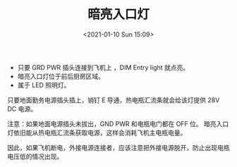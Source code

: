 # -*- eval: (setq org-download-image-dir (concat default-directory "./static/暗亮入口灯/")); -*-
:PROPERTIES:
:ID:       474E8F6A-6796-4ABD-B07A-59E3C63E4B8C
:END:
#+LATEX_CLASS: my-article
#+FILETAGS: :DIM_ENTRY_LIGHT:
#+DATE: <2021-01-10 Sun 15:09>
#+TITLE: 暗亮入口灯

- 只要 GRD PWR 插头连接到飞机上 ，DIM Entry light 就点亮。
- 暗亮入口灯位于前后厨房区域。
- 属于 LED 照明灯。

[[file:static/暗亮入口灯/2022-07-22_22-10-23_screenshot.jpg]]

只要地面勤务电源插头插上，销钉 E 导通，热电瓶汇流条就会给该灯提供 28V DC 电源。

注意：如果地面电源插头未拔出，GND PWR 和电瓶电门都在 OFF 位。
暗亮入口灯依旧能从热电瓶汇流条获取电源，这样会消耗飞机主电瓶电量。

因此，如果飞机断电，外接电源连接者，应该注意把外接电源脱开，防止出现电瓶电压低的情况出现。
